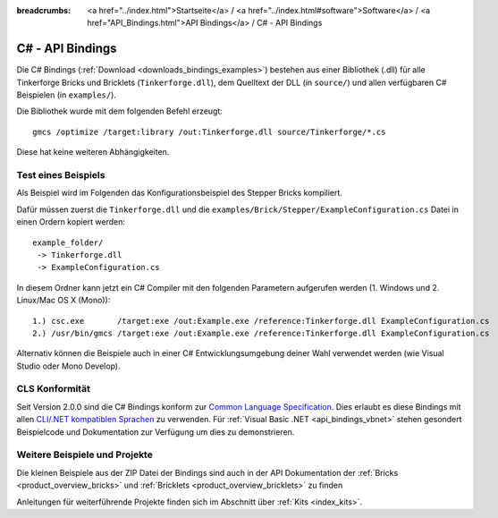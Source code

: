 
:breadcrumbs: <a href="../index.html">Startseite</a> / <a href="../index.html#software">Software</a> / <a href="API_Bindings.html">API Bindings</a> / C# - API Bindings

.. _api_bindings_csharp:

C# - API Bindings
=================

Die C# Bindings (:ref:`Download <downloads_bindings_examples>`) bestehen aus
einer Bibliothek (.dll) für alle Tinkerforge Bricks
und Bricklets (``Tinkerforge.dll``), dem Quelltext der DLL (in ``source/``) und
allen verfügbaren C# Beispielen (in ``examples/``).

Die Bibliothek wurde mit dem folgenden Befehl erzeugt::

 gmcs /optimize /target:library /out:Tinkerforge.dll source/Tinkerforge/*.cs

Diese hat keine weiteren Abhängigkeiten.


Test eines Beispiels
--------------------

Als Beispiel wird im Folgenden das Konfigurationsbeispiel des Stepper Bricks
kompiliert.

Dafür müssen zuerst die ``Tinkerforge.dll`` und die
``examples/Brick/Stepper/ExampleConfiguration.cs`` Datei in einen Ordern kopiert
werden::

 example_folder/
  -> Tinkerforge.dll
  -> ExampleConfiguration.cs

In diesem Ordner kann jetzt ein C# Compiler mit den folgenden Parametern
aufgerufen werden (1. Windows und 2. Linux/Mac OS X (Mono))::

 1.) csc.exe       /target:exe /out:Example.exe /reference:Tinkerforge.dll ExampleConfiguration.cs
 2.) /usr/bin/gmcs /target:exe /out:Example.exe /reference:Tinkerforge.dll ExampleConfiguration.cs

Alternativ können die Beispiele auch in einer C# Entwicklungsumgebung deiner
Wahl verwendet werden (wie Visual Studio oder Mono Develop).

.. _api_bindings_csharp_cls_complience:

CLS Konformität
---------------

Seit Version 2.0.0 sind die C# Bindings konform zur `Common Language Specification
<http://de.wikipedia.org/wiki/Common_Language_Specification>`__.
Dies erlaubt es diese Bindings mit allen `CLI/.NET kompatiblen Sprachen
<http://de.wikipedia.org/wiki/Liste_von_.NET-Sprachen>`__ zu verwenden.
Für :ref:`Visual Basic .NET <api_bindings_vbnet>` stehen gesondert
Beispielcode und Dokumentation zur Verfügung um dies zu demonstrieren.


Weitere Beispiele und Projekte
------------------------------

Die kleinen Beispiele aus der ZIP Datei der Bindings sind auch in der API
Dokumentation der :ref:`Bricks <product_overview_bricks>` und
:ref:`Bricklets <product_overview_bricklets>` zu finden

Anleitungen für weiterführende Projekte finden sich im Abschnitt
über :ref:`Kits <index_kits>`.

.. FIXME: add a list with direct links here
